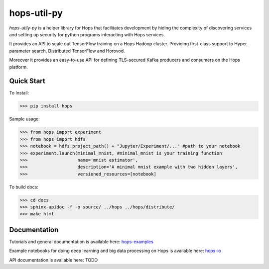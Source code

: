 ============
hops-util-py
============

`hops-utily-py` is a helper library for Hops that facilitates development by hiding the complexity of discovering services and setting up security for python programs interacting with Hops services.

It provides an API to scale out TensorFlow training on a Hops Hadoop cluster. Providing first-class support to Hyper-parameter search, Distributed TensorFlow and Horovod.

Moreover it provides an easy-to-use API for defining TLS-secured Kafka producers and consumers on the Hops platform.

-----------
Quick Start
-----------

To Install:

>>> pip install hops

Sample usage:

>>> from hops import experiment
>>> from hops import hdfs
>>> notebook = hdfs.project_path() + "Jupyter/Experiment/..." #path to your notebook
>>> experiment.launch(minimal_mnist, #minimal_mnist is your training function
>>>                   name='mnist estimator',
>>>                   description='A minimal mnist example with two hidden layers',
>>>                   versioned_resources=[notebook]

To build docs:

>>> cd docs
>>> sphinx-apidoc -f -o source/ ../hops ../hops/distribute/
>>> make html


-------------
Documentation
-------------

Tutorials and general documentation is available here: hops-examples_

Example notebooks for doing deep learning and big data processing on Hops is available here: hops-io_

API documentation is available here: TODO


.. _hops-examples: https://github.com/logicalclocks/hops-examples
.. _hops-io: https://hops.readthedocs.io/en/latest/user_guide/tensorflow/hops.html